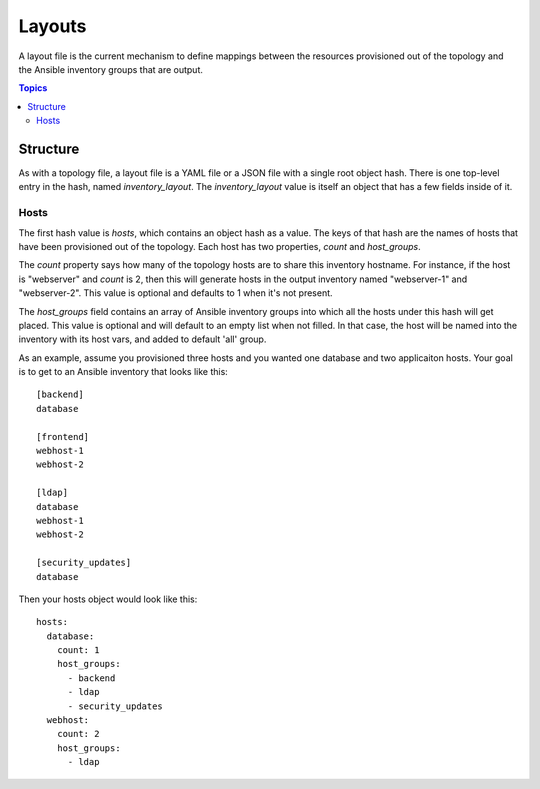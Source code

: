Layouts
=======

A layout file is the current mechanism to define mappings between the resources provisioned
out of the topology and the Ansible inventory groups that are output.

.. contents:: Topics

Structure
`````````

As with a topology file, a layout file is a YAML file or a JSON file with a single
root object hash. There is one top-level entry in the hash, named `inventory_layout`.
The `inventory_layout` value is itself an object that has a few fields inside of it.

Hosts
-----

The first hash value is `hosts`, which contains an object hash as a value. The keys of
that hash are the names of hosts that have been provisioned out of the topology. Each
host has two properties, `count` and `host_groups`.

The `count` property says how many of the topology hosts are to share this inventory
hostname. For instance, if the host is "webserver" and `count` is 2, then this will
generate hosts in the output inventory named "webserver-1" and "webserver-2". This
value is optional and defaults to 1 when it's not present.

The `host_groups` field contains an array of Ansible inventory groups into which all
the hosts under this hash will get placed. This value is optional and will default to
an empty list when not filled. In that case, the host will be named into the inventory
with its host vars, and added to default 'all' group.

As an example, assume you provisioned three hosts and you wanted one database and
two applicaiton hosts. Your goal is to get to an Ansible inventory that looks like this::

    [backend]
    database

    [frontend]
    webhost-1
    webhost-2

    [ldap]
    database
    webhost-1
    webhost-2

    [security_updates]
    database

Then your hosts object would look like this::

    hosts:
      database:
        count: 1
        host_groups:
          - backend
          - ldap
          - security_updates
      webhost:
        count: 2
        host_groups:
          - ldap
